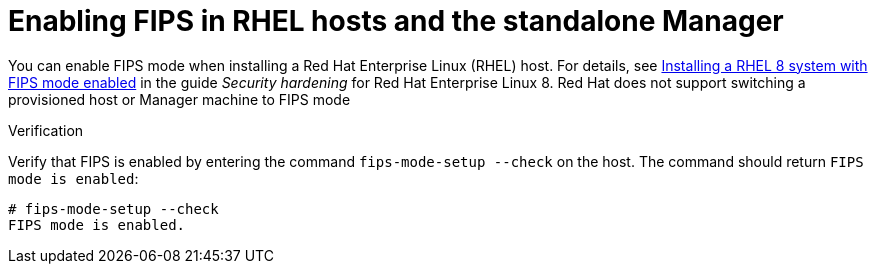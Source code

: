 [id="enabling_fips_rhel_hosts_and_rhvm_{context}"]
= Enabling FIPS in RHEL hosts and the standalone Manager

You can enable FIPS mode when installing a Red Hat  Enterprise Linux (RHEL) host. For details, see link:{URL_rhel_docs_latest}html/security_hardening/assembly_securing-rhel-during-installation-security-hardening#assembly_installing-a-rhel-8-system-with-fips-mode-enabled_securing-rhel-during-installation[Installing a RHEL 8 system with FIPS mode enabled] in the guide _Security hardening_ for Red Hat Enterprise Linux 8. Red Hat does not support switching a provisioned host or Manager machine to FIPS mode

.Verification

Verify that FIPS is enabled by entering the command `fips-mode-setup --check` on the host. The command should return `FIPS mode is enabled`:

[source,terminal]
----
# fips-mode-setup --check
FIPS mode is enabled.
----
